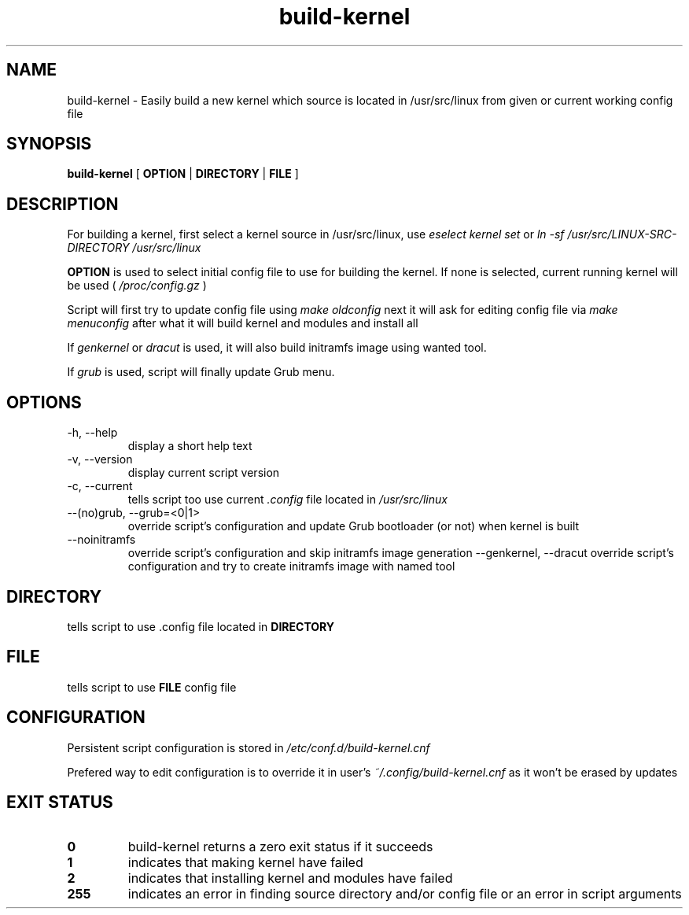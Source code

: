 .TH build-kernel 8 "August 2021" "kernel-tools version 1.01-r4"

.SH NAME
build-kernel \- Easily build a new kernel which source is located in /usr/src/linux from given or current working config file

.SH SYNOPSIS
.B build-kernel
[
.B OPTION
|
.B DIRECTORY
|
.B FILE
]

.SH DESCRIPTION
For building a kernel, first select a kernel source in /usr/src/linux, use
.I "eselect kernel set"
or
.I "ln -sf /usr/src/LINUX-SRC-DIRECTORY /usr/src/linux"
.PP
.B OPTION
is used to select initial config file to use for building the kernel. If none is selected, current running kernel will be used (
.I /proc/config.gz
)
.PP
Script will first try to update config file using
.I make oldconfig
next it will ask for editing config file via
.I make menuconfig
after what it will build kernel and modules and install all
.PP
If
.I genkernel
or
.I dracut
is used, it will also build initramfs image using wanted tool.
.PP
If
.I grub
is used, script will finally update Grub menu.

.SH OPTIONS
.TP
\-h, \-\-help
display a short help text
.TP
\-v, \-\-version
display current script version
.TP
\-c, \-\-current
tells script too use current
.I \.config
file located in 
.I /usr/src/linux
.TP
\-\-(no)grub, \-\-grub=<0|1>
override script's configuration and update Grub bootloader (or not) when kernel is built
.TP
\-\-noinitramfs
override script's configuration and skip initramfs image generation
\-\-genkernel, \-\-dracut
override script's configuration and try to create initramfs image with named tool

.SH DIRECTORY
tells script to use .config file located in
.B DIRECTORY

.SH FILE
tells script to use
.B FILE
config file

.SH CONFIGURATION
Persistent script configuration is stored in
.I /etc/conf.d/build-kernel.cnf
.PP
Prefered way to edit configuration is to override it in user's
.I ~/.config/build-kernel.cnf
as it won't be erased by updates

.SH EXIT STATUS
.TP
.B 0
build-kernel returns a zero exit status if it succeeds
.TP
.B 1
indicates that making kernel have failed
.TP
.B 2
indicates that installing kernel and modules have failed
.TP
.B 255
indicates an error in finding source directory and/or config file or an error in script arguments
